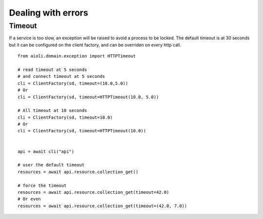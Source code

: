 Dealing with errors
===================

Timeout
-------

If a service is too slow, an exception will be raised to avoid a process
to be locked.
The default timeout is at 30 seconds but it can be configured on the client
factory, and can be overriden on every http call.


::

   from aioli.domain.exception import HTTPTimeout

   # read timeout at 5 seconds
   # and connect timeout at 5 seconds
   cli = ClientFactory(sd, timeout=(10.0,5.0))
   # Or
   cli = ClientFactory(sd, timeout=HTTPTimeout(10.0, 5.0))

   # All timeout at 10 seconds
   cli = ClientFactory(sd, timeout=10.0)
   # Or
   cli = ClientFactory(sd, timeout=HTTPTimeout(10.0))


   api = await cli("api")

   # user the default timeout
   resources = await api.resource.collection_get()

   # force the timeout
   resources = await api.resource.collection_get(timeout=42.0)
   # Or even
   resources = await api.resource.collection_get(timeout=(42.0, 7.0))
